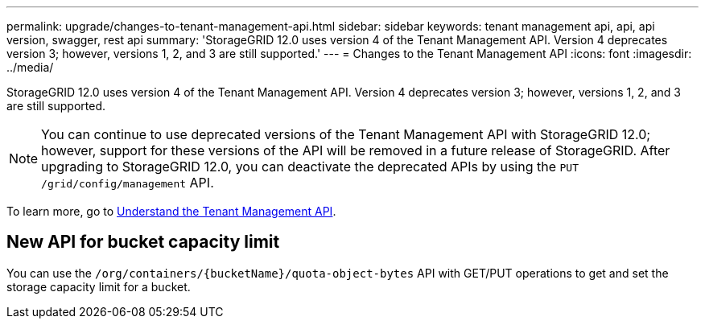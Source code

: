 ---
permalink: upgrade/changes-to-tenant-management-api.html
sidebar: sidebar
keywords: tenant management api, api, api version, swagger, rest api
summary: 'StorageGRID 12.0 uses version 4 of the Tenant Management API. Version 4 deprecates version 3; however, versions 1, 2, and 3 are still supported.'
---
= Changes to the Tenant Management API
:icons: font
:imagesdir: ../media/

[.lead]
StorageGRID 12.0 uses version 4 of the Tenant Management API. Version 4 deprecates version 3; however, versions 1, 2, and 3 are still supported. 

NOTE: You can continue to use deprecated versions of the Tenant Management API with StorageGRID 12.0; however, support for these versions of the API will be removed in a future release of StorageGRID. After upgrading to StorageGRID 12.0, you can deactivate the deprecated APIs by using the `PUT /grid/config/management` API.

To learn more, go to link:../tenant/understanding-tenant-management-api.html[Understand the Tenant Management API].

== New API for bucket capacity limit
You can use the `/org/containers/{bucketName}/quota-object-bytes` API with GET/PUT operations to get and set the storage capacity limit for a bucket.

// 2024 JUL 10, SGWS-31727